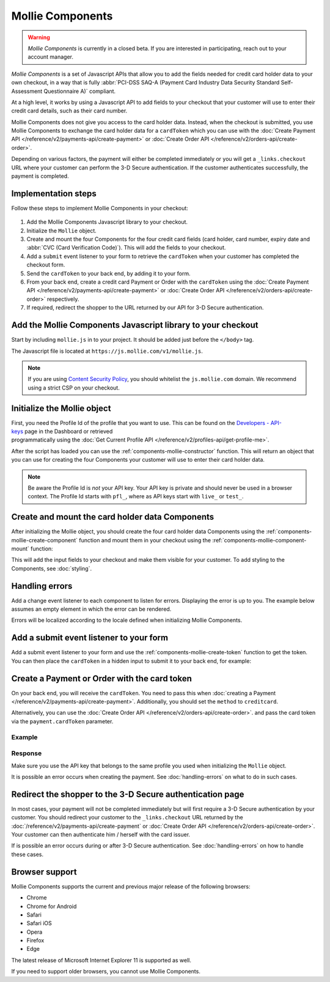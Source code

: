 Mollie Components
=================

.. warning:: *Mollie Components* is currently in a closed beta. If you are interested in participating, reach out to
             your account manager.

*Mollie Components* is a set of Javascript APIs that allow you to add the fields needed for credit card holder data to
your own checkout, in a way that is fully :abbr:`PCI-DSS SAQ-A (Payment Card Industry Data Security Standard
Self-Assessment Questionnaire A)` compliant.

At a high level, it works by using a Javascript API to add fields to your checkout that your customer will use to enter
their credit card details, such as their card number.

Mollie Components does not give you access to the card holder data. Instead, when the checkout is submitted, you use
Mollie Components to exchange the card holder data for a ``cardToken`` which you can use with the
:doc:`Create Payment API </reference/v2/payments-api/create-payment>` or
:doc:`Create Order API </reference/v2/orders-api/create-order>`.

Depending on various factors, the payment will either be completed immediately or you will get a ``_links.checkout``
URL where your customer can perform the 3-D Secure authentication. If the customer authenticates successfully, the
payment is completed.

Implementation steps
--------------------

Follow these steps to implement Mollie Components in your checkout:

.. figure:: ../images/mollie-components@2x.png

#. Add the Mollie Components Javascript library to your checkout.
#. Initialize the ``Mollie`` object.
#. Create and mount the four Components for the four credit card fields (card holder, card number, expiry date and
   :abbr:`CVC (Card Verification Code)`). This will add the fields to your checkout.
#. Add a ``submit`` event listener to your form to retrieve the ``cardToken`` when your customer has completed the
   checkout form.
#. Send the ``cardToken`` to your back end, by adding it to your form.
#. From your back end, create a credit card Payment or Order with the ``cardToken`` using the
   :doc:`Create Payment API </reference/v2/payments-api/create-payment>` or
   :doc:`Create Order API </reference/v2/orders-api/create-order>` respectively.
#. If required, redirect the shopper to the URL returned by our API for 3-D Secure authentication.

Add the Mollie Components Javascript library to your checkout
-------------------------------------------------------------

Start by including ``mollie.js`` in to your project. It should be added just before the ``</body>`` tag.

The Javascript file is located at ``https://js.mollie.com/v1/mollie.js``.

.. code-block:: html
   :linenos:

    <html>
      <head>
        <title>My Checkout</title>
      </head>
      <body>
        <script src="https://js.mollie.com/v1/mollie.js"></script>
      </body>
    </html>

.. note:: If you are using `Content Security Policy <https://developer.mozilla.org/en-US/docs/Web/HTTP/CSP>`_, you
          should whitelist the ``js.mollie.com`` domain. We recommend using a strict CSP on your checkout.

Initialize the Mollie object
----------------------------

First, you need the Profile Id of the profile that you want to use. This can be found on the
`Developers - API-keys <https://www.mollie.com/dashboard/developers/api-keys>`_ page in the Dashboard or retrieved
programmatically using the :doc:`Get Current Profile API </reference/v2/profiles-api/get-profile-me>`.

After the script has loaded you can use the :ref:`components-mollie-constructor` function. This will return
an object that you can use for creating the four Components your customer will use to enter their card holder data.

.. code-block:: js
   :linenos:

   var mollie = Mollie('pfl_3RkSN1zuPE', { locale: 'nl_NL' });

.. note:: Be aware the Profile Id is *not* your API key. Your API key is private and should never be used in a browser
          context. The Profile Id starts with ``pfl_``, where as API keys start with ``live_`` or ``test_``.

Create and mount the card holder data Components
------------------------------------------------

After initializing the Mollie object, you should create the four card holder data Components using the
:ref:`components-mollie-create-component` function and mount them in your checkout using the
:ref:`components-mollie-component-mount` function:

.. code-block:: html
   :linenos:

   <form>
     <div id="card-holder"></div>
     <div id="card-holder-error"></div>

     <div id="card-number"></div>
     <div id="card-number-error"></div>

     <div id="expiry-date"></div>
     <div id="expiry-date-error"></div>

     <div id="verification-code"></div>
     <div id="verification-code-error"></div>

     <button type="button">Pay</button>
   </form>

.. code-block:: js
   :linenos:

   var cardHolder = mollie.createComponent('cardHolder');
   cardHolder.mount('#card-holder');

   var cardNumber = mollie.createComponent('cardNumber');
   cardNumber.mount('#card-number');

   var expiryDate = mollie.createComponent('expiryDate');
   expiryDate.mount('#expiry-date');

   var verificationCode = mollie.createComponent('verificationCode');
   verificationCode.mount('#verification-code');

This will add the input fields to your checkout and make them visible for your customer. To add styling to the Components,
see :doc:`styling`. 

Handling errors
---------------

Add a change event listener to each component to listen for errors. Displaying the error is up to you. The example below
assumes an empty element in which the error can be rendered.

Errors will be localized according to the locale defined when initializing Mollie Components.

.. code-block:: js
   :linenos:

   var cardNumberError = document.querySelector('#card-number-error');

   cardNumber.addEventListener('change', event => {
     if (event.error && event.touched) {
       cardNumberError.textContent = event.error;
     } else {
       cardNumberError.textContent = '';
     }
   });

Add a submit event listener to your form
----------------------------------------

Add a submit event listener to your form and use the :ref:`components-mollie-create-token` function to get the token.
You can then place the ``cardToken`` in a hidden input to submit it to your back end, for example:

.. code-block:: js
   :linenos:

   form.addEventListener('submit', async e => {
     e.preventDefault();

     const { token, error } = await mollie.createToken();

     // Add token to the form
     const tokenInput = document.getElementById("cardToken");
     tokenInput.value = token;

     // Re-submit form to the server
     form.submit();
   });

Create a Payment or Order with the card token
---------------------------------------------

On your back end, you will receive the ``cardToken``. You need to pass this when
:doc:`creating a Payment </reference/v2/payments-api/create-payment>`. Additionally, you should set the ``method`` to
``creditcard``.

Alternatively, you can use the :doc:`Create Order API </reference/v2/orders-api/create-order>`. and pass the card token
via the ``payment.cardToken`` parameter.

Example
^^^^^^^
.. code-block-selector::
   .. code-block:: bash
      :linenos:

      curl -X POST https://api.mollie.com/v2/payments \
         -H "Authorization: Bearer live_dHar4XY7LxsDOtmnkVtjNVWXLSlXsM" \
         -d "method=creditcard" \
         -d "amount[currency]=EUR" \
         -d "amount[value]=10.00" \
         -d "description=Order #12345" \
         -d "redirectUrl=https://webshop.example.org/order/12345/" \
         -d "webhookUrl=https://webshop.example.org/payments/webhook/" \
         -d "cardToken=tkn_UqAvArS3gw"

   .. code-block:: php
      :linenos:

      <?php
      $mollie = new \Mollie\Api\MollieApiClient();
      $mollie->setApiKey("live_dHar4XY7LxsDOtmnkVtjNVWXLSlXsM");
      $payment = $mollie->payments->create([
            "method" => "creditcard",
            "amount" => [
                  "currency" => "EUR",
                  "value" => "10.00"
            ],
            "description" => "Order #12345",
            "redirectUrl" => "https://webshop.example.org/order/12345/",
            "webhookUrl" => "https://webshop.example.org/payments/webhook/",
            "cardToken" => "tkn_UqAvArS3gw",
      ]);

   .. code-block:: python
      :linenos:

      from mollie.api.client import Client

      mollie_client = Client()
      mollie_client.set_api_key('live_dHar4XY7LxsDOtmnkVtjNVWXLSlXsM')
      payment = mollie_client.payments.create({
         'method': 'creditcard',
         'amount': {
               'currency': 'EUR',
               'value': '10.00'
         },
         'description': 'Order #12345',
         'webhookUrl': 'https://webshop.example.org/order/12345/',
         'redirectUrl': 'https://webshop.example.org/payments/webhook/',
         'cardToken': 'tkn_UqAvArS3gw'
      })

   .. code-block:: ruby
      :linenos:

      require 'mollie-api-ruby'

      Mollie::Client.configure do |config|
        config.api_key = 'live_dHar4XY7LxsDOtmnkVtjNVWXLSlXsM'
      end

      payment = Mollie::Payment.create(
        method: 'creditcard',
        amount: {
          currency: 'EUR',
          value: '10.00'
        },
        description: 'Order #12345',
        redirect_url: 'https://webshop.example.org/order/12345/',
        webhook_url: 'https://webshop.example.org/payments/webhook/',
        card_token: 'tkn_UqAvArS3gw'
      )

   .. code-block:: javascript
      :linenos:

      const { createMollieClient } = require('@mollie/api-client');
      const mollieClient = createMollieClient({ apiKey: 'live_dHar4XY7LxsDOtmnkVtjNVWXLSlXsM' });

      (async () => {
        const payment = await mollieClient.payments.create({
          method: 'creditcard',
          amount: {
            currency: 'EUR',
            value: '10.00', // We enforce the correct number of decimals through strings
          },
          description: 'Order #12345',
          redirectUrl: 'https://webshop.example.org/order/12345/',
          webhookUrl: 'https://webshop.example.org/payments/webhook/',
          cardToken: 'tkn_UqAvArS3gw'
        });
      })();

Response
^^^^^^^^
.. code-block:: http
   :linenos:

   HTTP/1.1 201 Created
   Content-Type: application/hal+json

   {
       "resource": "payment",
       "id": "tr_7UhSN1zuXS",
       "mode": "test",
       "createdAt": "2018-03-20T09:13:37+00:00",
       "amount": {
           "value": "10.00",
           "currency": "EUR"
       },
       "description": "Order #12345",
       "method": null,
       "metadata": {
           "order_id": "12345"
       },
       "status": "open",
       "isCancelable": false,
       "expiresAt": "2018-03-20T09:28:37+00:00",
       "profileId": "pfl_3RkSN1zuPE",
       "sequenceType": "oneoff",
       "details": {
          "cardToken": "tkn_UqAvArS3gw"
       },
       "redirectUrl": "https://webshop.example.org/order/12345/",
       "webhookUrl": "https://webshop.example.org/payments/webhook/",
       "_links": {
           "self": {
               "href": "https://api.mollie.com/v2/payments/tr_7UhSN1zuXS",
               "type": "application/json"
           },
           "checkout": {
               "href": "https://pay.mollie.com/processing/b47ef2ce1d3bea2ddadf3895080d1d4c",
               "type": "text/html"
           },
           "documentation": {
               "href": "https://docs.mollie.com/reference/v2/payments-api/create-payment",
               "type": "text/html"
           }
       }
   }

Make sure you use the API key that belongs to the same profile you used when initializing the ``Mollie`` object.

It is possible an error occurs when creating the payment. See :doc:`handling-errors` on what to do in such cases.

Redirect the shopper to the 3-D Secure authentication page
----------------------------------------------------------

In most cases, your payment will not be completed immediately but will first require a 3-D Secure authentication by your
customer. You should redirect your customer to the ``_links.checkout`` URL returned by the
:doc:`/reference/v2/payments-api/create-payment` or :doc:`Create Order API </reference/v2/orders-api/create-order>`.
Your customer can then authenticate him / herself with the card issuer. 

.. code-block:: http
   :linenos:

   HTTP/1.1 303 See Other
   Date: Mon, 27 Jul 2019 12:28:53 GMT
   Location: https://pay.mollie.com/processing/b47ef2ce1d3bea2ddadf3895080d1d4c
   Connection: Closed

If is possible an error occurs during or after 3-D Secure authentication. See :doc:`handling-errors` on how to handle
these cases.

Browser support
---------------

Mollie Components supports the current and previous major release of the following browsers:

- Chrome
- Chrome for Android
- Safari
- Safari iOS
- Opera
- Firefox
- Edge

The latest release of Microsoft Internet Explorer 11 is supported as well.

If you need to support older browsers, you cannot use Mollie Components.